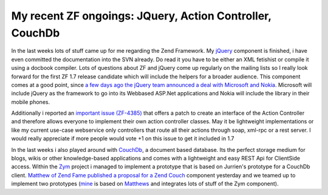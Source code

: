 My recent ZF ongoings: JQuery, Action Controller, CouchDb
=========================================================

In the last weeks lots of stuff came up for me regarding the Zend
Framework. My `jQuery <http://jquery.com>`_ component is finished, i
have even committed the documentation into the SVN already. Do read it
you have to be either an XML fetishist or compile it using a docbook
compiler. Lots of questions about ZF and jQuery come up regularly on the
mailing lists so I really look forward for the first ZF 1.7 release
candidate which will include the helpers for a broader audience. This
component comes at a good point, since `a few days ago the jQuery team
announced a deal with Microsoft and
Nokia <http://jquery.com/blog/2008/09/28/jquery-microsoft-nokia/>`_.
Microsoft will include jQuery as the framework to go into its Webbased
ASP.Net applications and Nokia will include the library in their mobile
phones.

Additionally i reported an `important issue
(ZF-4385) <http://framework.zend.com/issues/browse/ZF-4385>`_ that
offers a patch to create an interface of the Action Controller and
therefore allows everyone to implement their own action controller
classes. May it be lightweight implementations or like my current
use-case webservice only controllers that route all their actions
through soap, xml-rpc or a rest server. I would really appreciate if
more people would vote +1 on this issue to get it included in 1.7

In the last weeks i also played around with
`CouchDb <http://incubator.apache.org/couchdb/docs/overview.html>`_, a
document based database. Its the perfect storage medium for blogs, wikis
or other knowledge-based applications and comes with a lightweight and
easy REST Api for ClientSide access. Within the
`Zym <http://www.zym-project.com>`_ project i managed to implement a
prototype that is based on Jurrien's prototype for a CouchDb client.
`Matthew of Zend Fame published a proposal for a Zend
Couch <http://framework.zend.com/wiki/display/ZFPROP/Zend_Couch+-+Matthew+Weier+O'Phinney>`_
component yesterday and we teamed up to implement two prototypes
(`mine <http://github.com/weierophinney/phly/tree/beberlei>`_ is based
on `Matthews <http://github.com/weierophinney/phly/tree/master>`_ and
integrates lots of stuff of the Zym component).



.. categories:: none
.. tags:: none
.. comments::
.. author:: beberlei <kontakt@beberlei.de>